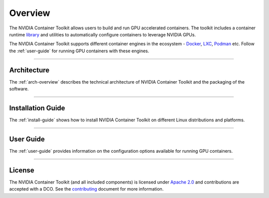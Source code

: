 .. Date: August 10 2020
.. Author: pramarao

.. _overview:

**************
Overview
**************
The NVIDIA Container Toolkit allows users to build and run GPU accelerated containers.
The toolkit includes a container runtime `library <https://github.com/NVIDIA/libnvidia-container>`_
and utilities to automatically configure containers to leverage NVIDIA GPUs.

.. image:: https://cloud.githubusercontent.com/assets/3028125/12213714/5b208976-b632-11e5-8406-38d379ec46aa.png
   :width: 400


The NVIDIA Container Toolkit supports different container engines in the ecosystem - `Docker <https://docs.docker.com/get-started/overview/>`_,
`LXC <https://linuxcontainers.org>`_, `Podman <http://podman.io/>`_ etc. Follow the :ref:`user-guide` for running GPU
containers with these engines.

----

Architecture
============
The :ref:`arch-overview` describes the technical architecture of NVIDIA Container Toolkit and the packaging of the software.

----

Installation Guide
===================
The :ref:`install-guide` shows how to install NVIDIA Container Toolkit on different Linux distributions and platforms.

----

User Guide
==========
The :ref:`user-guide` provides information on the configuration options available for running GPU containers.

----

.. Concepts and Architecture
.. ==========================
.. TBD: architecture here

.. ----

.. Release Notes
.. ==============
.. The release notes provides a summary of the changelog for releases of the NVIDIA Container Toolkit.

.. ----

License
=======
The NVIDIA Container Toolkit (and all included components) is licensed under `Apache 2.0 <https://www.apache.org/licenses/LICENSE-2.0>`_ and
contributions are accepted with a DCO. See the `contributing <https://github.com/NVIDIA/nvidia-container-toolkit/blob/master/CONTRIBUTING.md>`_ document for
more information.

